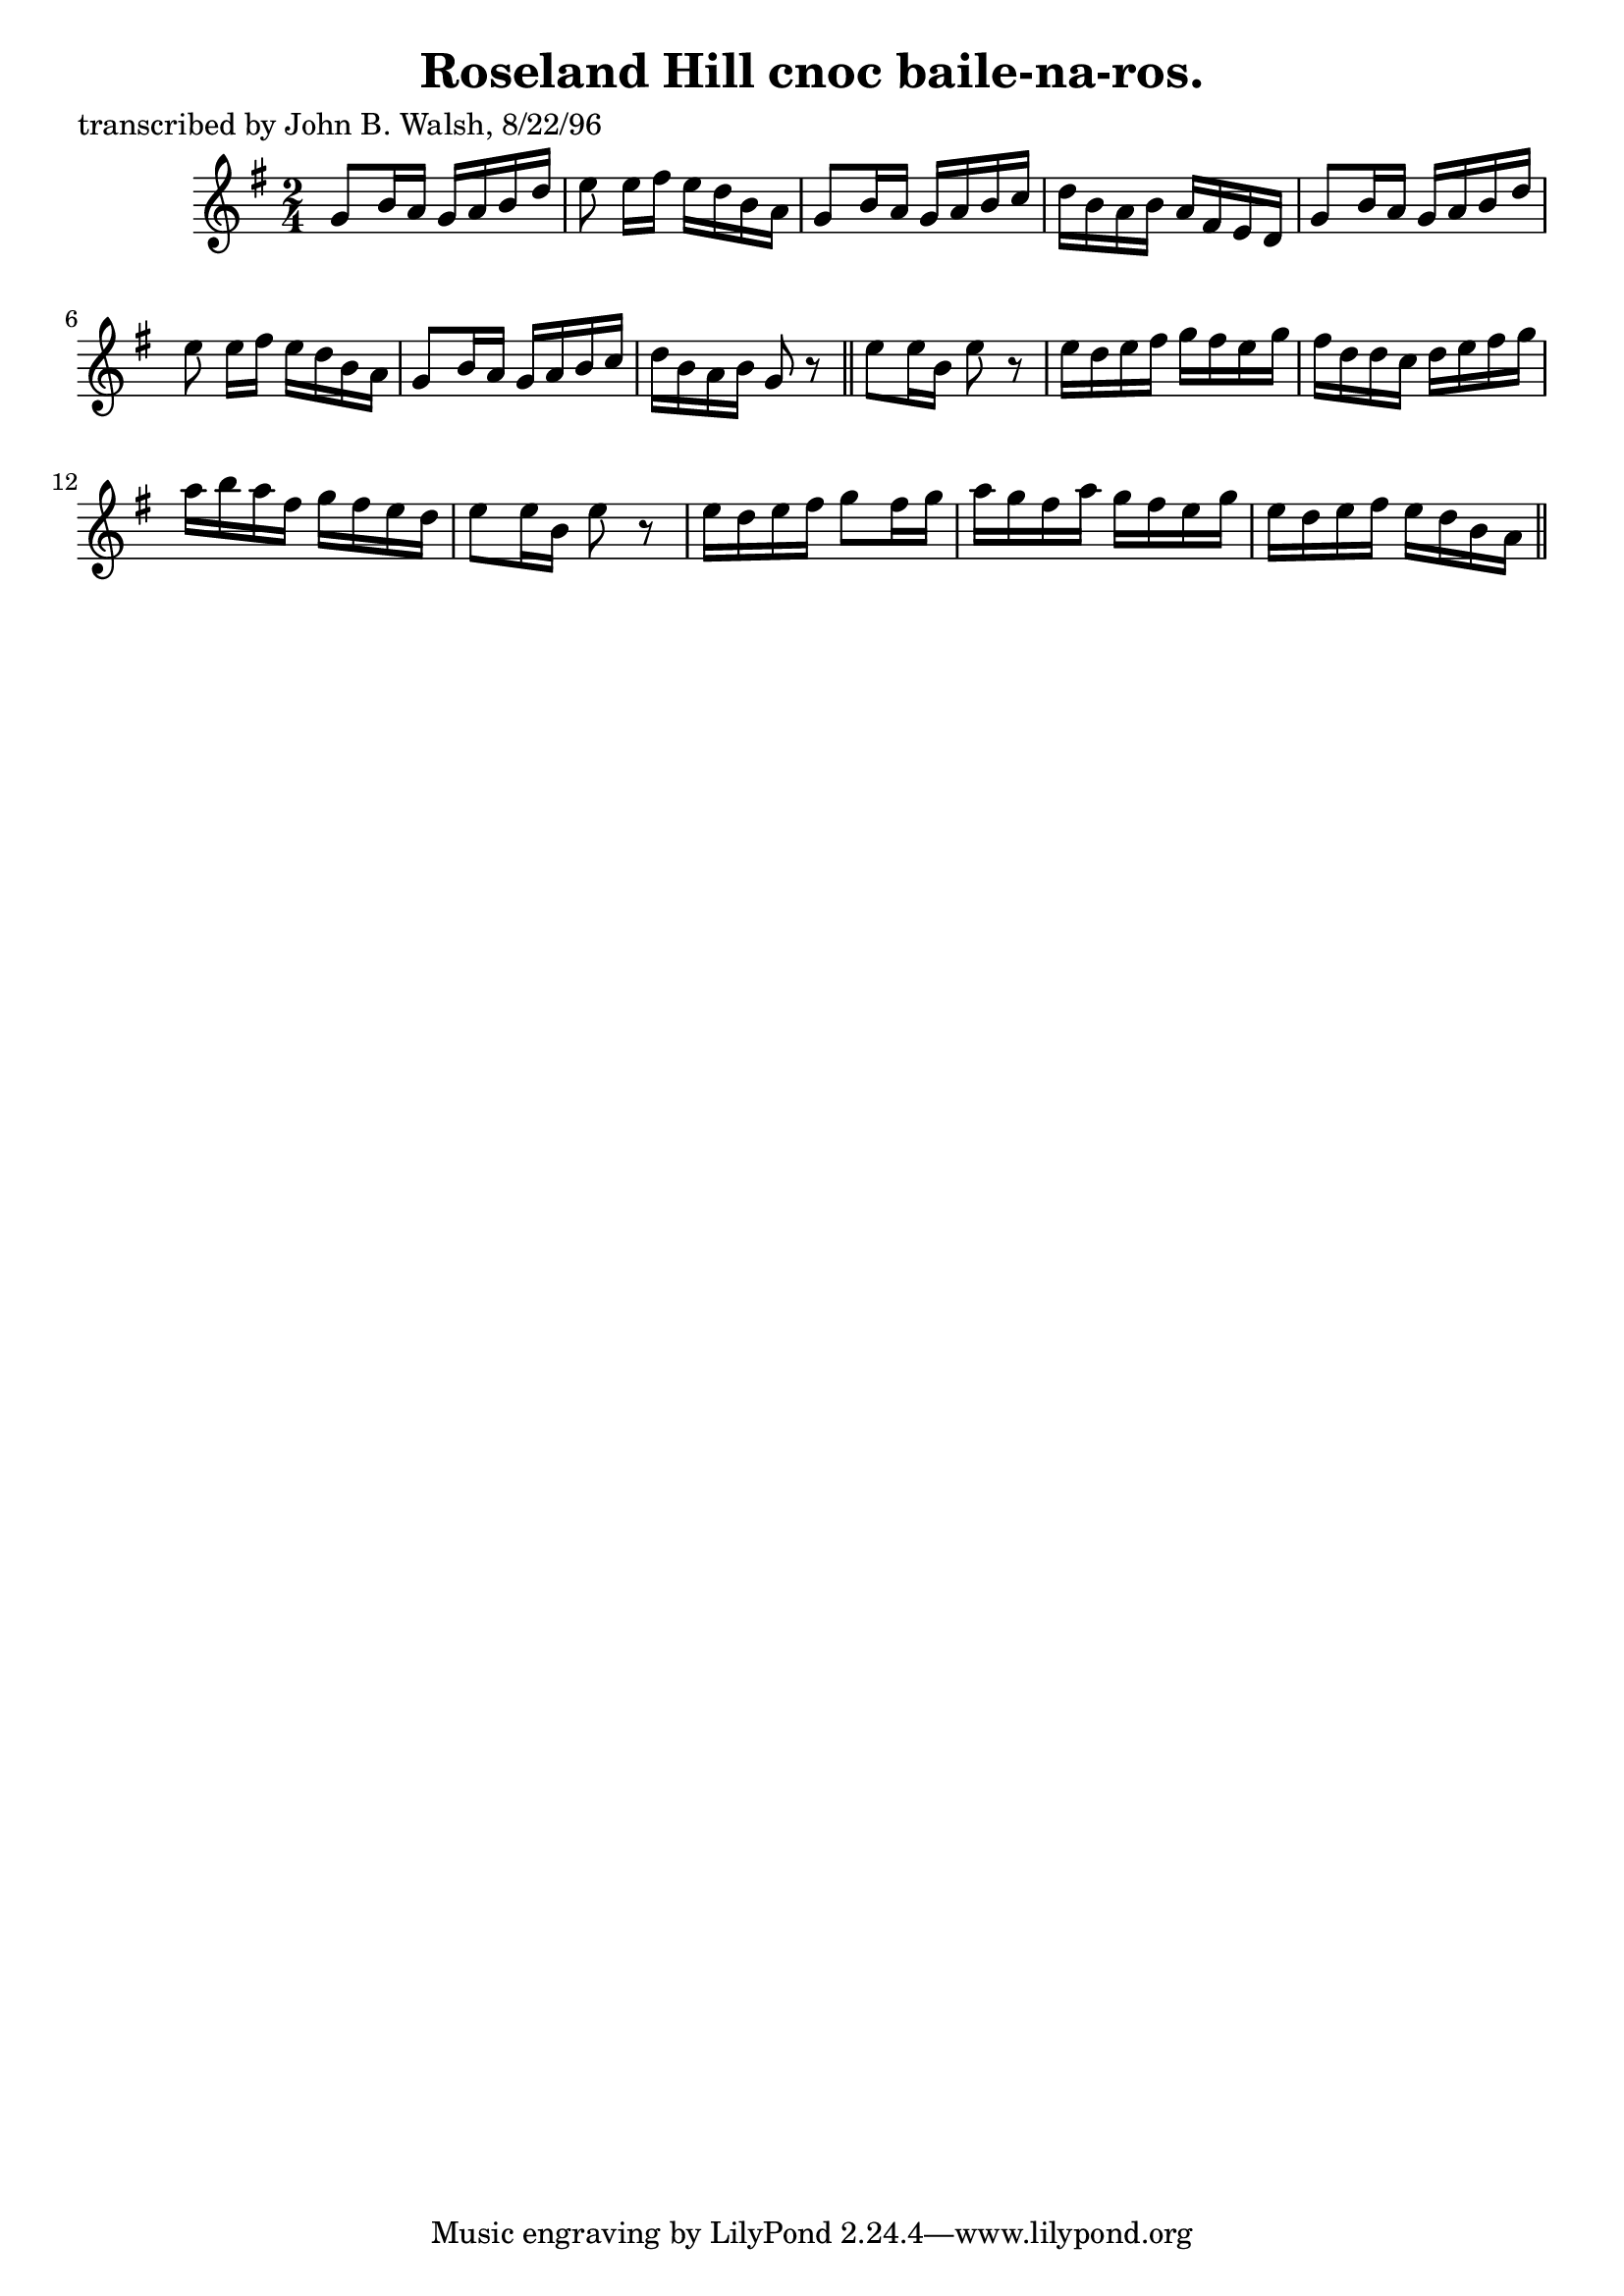 
\version "2.16.2"
% automatically converted by musicxml2ly from xml/1484_jw.xml

%% additional definitions required by the score:
\language "english"


\header {
    poet = "transcribed by John B. Walsh, 8/22/96"
    encoder = "abc2xml version 63"
    encodingdate = "2015-01-25"
    title = "Roseland Hill
cnoc baile-na-ros."
    }

\layout {
    \context { \Score
        autoBeaming = ##f
        }
    }
PartPOneVoiceOne =  \relative g' {
    \key g \major \time 2/4 g8 [ b16 a16 ] g16 [ a16 b16 d16 ] | % 2
    e8 e16 [ fs16 ] e16 [ d16 b16 a16 ] | % 3
    g8 [ b16 a16 ] g16 [ a16 b16 c16 ] | % 4
    d16 [ b16 a16 b16 ] a16 [ fs16 e16 d16 ] | % 5
    g8 [ b16 a16 ] g16 [ a16 b16 d16 ] | % 6
    e8 e16 [ fs16 ] e16 [ d16 b16 a16 ] | % 7
    g8 [ b16 a16 ] g16 [ a16 b16 c16 ] | % 8
    d16 [ b16 a16 b16 ] g8 r8 \bar "||"
    e'8 [ e16 b16 ] e8 r8 | \barNumberCheck #10
    e16 [ d16 e16 fs16 ] g16 [ fs16 e16 g16 ] | % 11
    fs16 [ d16 d16 c16 ] d16 [ e16 fs16 g16 ] | % 12
    a16 [ b16 a16 fs16 ] g16 [ fs16 e16 d16 ] | % 13
    e8 [ e16 b16 ] e8 r8 | % 14
    e16 [ d16 e16 fs16 ] g8 [ fs16 g16 ] | % 15
    a16 [ g16 fs16 a16 ] g16 [ fs16 e16 g16 ] | % 16
    e16 [ d16 e16 fs16 ] e16 [ d16 b16 a16 ] \bar "||"
    }


% The score definition
\score {
    <<
        \new Staff <<
            \context Staff << 
                \context Voice = "PartPOneVoiceOne" { \PartPOneVoiceOne }
                >>
            >>
        
        >>
    \layout {}
    % To create MIDI output, uncomment the following line:
    %  \midi {}
    }

